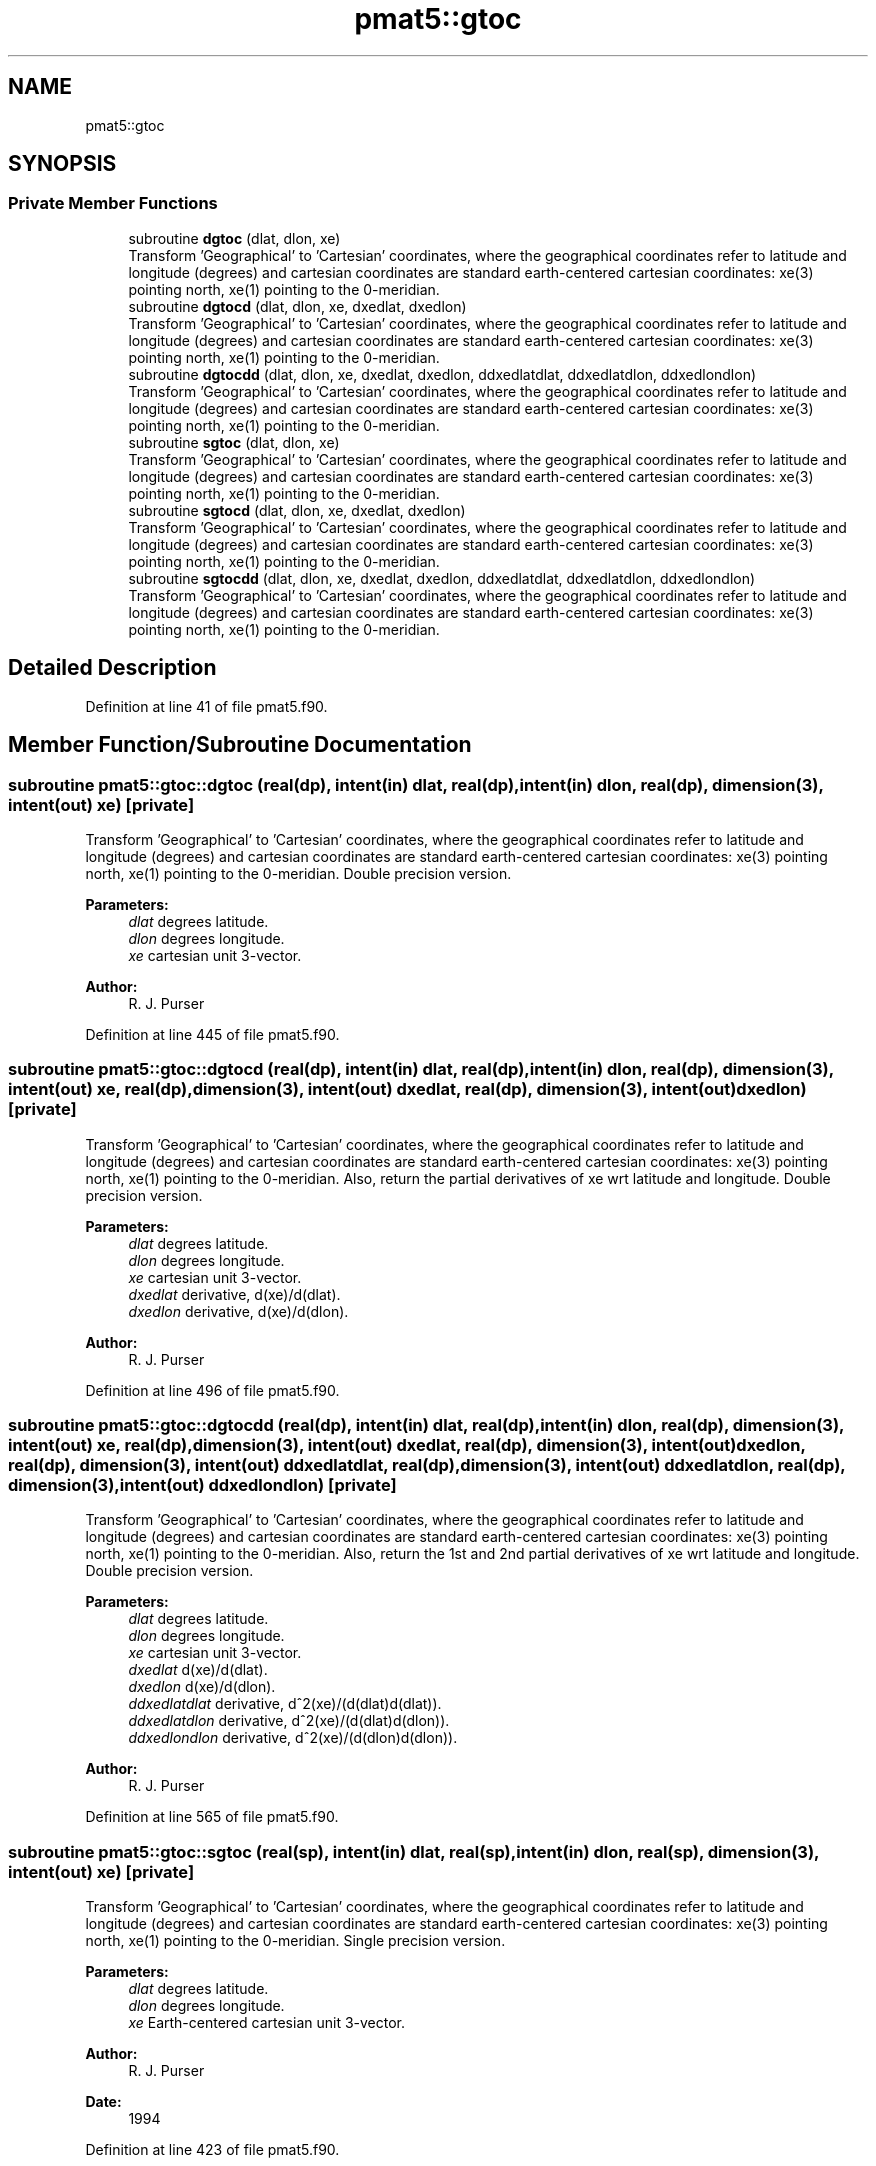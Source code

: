 .TH "pmat5::gtoc" 3 "Thu Aug 4 2022" "Version 1.8.0" "grid_tools" \" -*- nroff -*-
.ad l
.nh
.SH NAME
pmat5::gtoc
.SH SYNOPSIS
.br
.PP
.SS "Private Member Functions"

.in +1c
.ti -1c
.RI "subroutine \fBdgtoc\fP (dlat, dlon, xe)"
.br
.RI "Transform 'Geographical' to 'Cartesian' coordinates, where the geographical coordinates refer to latitude and longitude (degrees) and cartesian coordinates are standard earth-centered cartesian coordinates: xe(3) pointing north, xe(1) pointing to the 0-meridian\&. "
.ti -1c
.RI "subroutine \fBdgtocd\fP (dlat, dlon, xe, dxedlat, dxedlon)"
.br
.RI "Transform 'Geographical' to 'Cartesian' coordinates, where the geographical coordinates refer to latitude and longitude (degrees) and cartesian coordinates are standard earth-centered cartesian coordinates: xe(3) pointing north, xe(1) pointing to the 0-meridian\&. "
.ti -1c
.RI "subroutine \fBdgtocdd\fP (dlat, dlon, xe, dxedlat, dxedlon, ddxedlatdlat, ddxedlatdlon, ddxedlondlon)"
.br
.RI "Transform 'Geographical' to 'Cartesian' coordinates, where the geographical coordinates refer to latitude and longitude (degrees) and cartesian coordinates are standard earth-centered cartesian coordinates: xe(3) pointing north, xe(1) pointing to the 0-meridian\&. "
.ti -1c
.RI "subroutine \fBsgtoc\fP (dlat, dlon, xe)"
.br
.RI "Transform 'Geographical' to 'Cartesian' coordinates, where the geographical coordinates refer to latitude and longitude (degrees) and cartesian coordinates are standard earth-centered cartesian coordinates: xe(3) pointing north, xe(1) pointing to the 0-meridian\&. "
.ti -1c
.RI "subroutine \fBsgtocd\fP (dlat, dlon, xe, dxedlat, dxedlon)"
.br
.RI "Transform 'Geographical' to 'Cartesian' coordinates, where the geographical coordinates refer to latitude and longitude (degrees) and cartesian coordinates are standard earth-centered cartesian coordinates: xe(3) pointing north, xe(1) pointing to the 0-meridian\&. "
.ti -1c
.RI "subroutine \fBsgtocdd\fP (dlat, dlon, xe, dxedlat, dxedlon, ddxedlatdlat, ddxedlatdlon, ddxedlondlon)"
.br
.RI "Transform 'Geographical' to 'Cartesian' coordinates, where the geographical coordinates refer to latitude and longitude (degrees) and cartesian coordinates are standard earth-centered cartesian coordinates: xe(3) pointing north, xe(1) pointing to the 0-meridian\&. "
.in -1c
.SH "Detailed Description"
.PP 
Definition at line 41 of file pmat5\&.f90\&.
.SH "Member Function/Subroutine Documentation"
.PP 
.SS "subroutine pmat5::gtoc::dgtoc (real(dp), intent(in) dlat, real(dp), intent(in) dlon, real(dp), dimension(3), intent(out) xe)\fC [private]\fP"

.PP
Transform 'Geographical' to 'Cartesian' coordinates, where the geographical coordinates refer to latitude and longitude (degrees) and cartesian coordinates are standard earth-centered cartesian coordinates: xe(3) pointing north, xe(1) pointing to the 0-meridian\&. Double precision version\&.
.PP
\fBParameters:\fP
.RS 4
\fIdlat\fP degrees latitude\&. 
.br
\fIdlon\fP degrees longitude\&. 
.br
\fIxe\fP cartesian unit 3-vector\&. 
.RE
.PP
\fBAuthor:\fP
.RS 4
R\&. J\&. Purser 
.RE
.PP

.PP
Definition at line 445 of file pmat5\&.f90\&.
.SS "subroutine pmat5::gtoc::dgtocd (real(dp), intent(in) dlat, real(dp), intent(in) dlon, real(dp), dimension(3), intent(out) xe, real(dp), dimension(3), intent(out) dxedlat, real(dp), dimension(3), intent(out) dxedlon)\fC [private]\fP"

.PP
Transform 'Geographical' to 'Cartesian' coordinates, where the geographical coordinates refer to latitude and longitude (degrees) and cartesian coordinates are standard earth-centered cartesian coordinates: xe(3) pointing north, xe(1) pointing to the 0-meridian\&. Also, return the partial derivatives of xe wrt latitude and longitude\&. Double precision version\&.
.PP
\fBParameters:\fP
.RS 4
\fIdlat\fP degrees latitude\&. 
.br
\fIdlon\fP degrees longitude\&. 
.br
\fIxe\fP cartesian unit 3-vector\&. 
.br
\fIdxedlat\fP derivative, d(xe)/d(dlat)\&. 
.br
\fIdxedlon\fP derivative, d(xe)/d(dlon)\&. 
.RE
.PP
\fBAuthor:\fP
.RS 4
R\&. J\&. Purser 
.RE
.PP

.PP
Definition at line 496 of file pmat5\&.f90\&.
.SS "subroutine pmat5::gtoc::dgtocdd (real(dp), intent(in) dlat, real(dp), intent(in) dlon, real(dp), dimension(3), intent(out) xe, real(dp), dimension(3), intent(out) dxedlat, real(dp), dimension(3), intent(out) dxedlon, real(dp), dimension(3), intent(out) ddxedlatdlat, real(dp), dimension(3), intent(out) ddxedlatdlon, real(dp), dimension(3), intent(out) ddxedlondlon)\fC [private]\fP"

.PP
Transform 'Geographical' to 'Cartesian' coordinates, where the geographical coordinates refer to latitude and longitude (degrees) and cartesian coordinates are standard earth-centered cartesian coordinates: xe(3) pointing north, xe(1) pointing to the 0-meridian\&. Also, return the 1st and 2nd partial derivatives of xe wrt latitude and longitude\&. Double precision version\&.
.PP
\fBParameters:\fP
.RS 4
\fIdlat\fP degrees latitude\&. 
.br
\fIdlon\fP degrees longitude\&. 
.br
\fIxe\fP cartesian unit 3-vector\&. 
.br
\fIdxedlat\fP d(xe)/d(dlat)\&. 
.br
\fIdxedlon\fP d(xe)/d(dlon)\&. 
.br
\fIddxedlatdlat\fP derivative, d^2(xe)/(d(dlat)d(dlat))\&. 
.br
\fIddxedlatdlon\fP derivative, d^2(xe)/(d(dlat)d(dlon))\&. 
.br
\fIddxedlondlon\fP derivative, d^2(xe)/(d(dlon)d(dlon))\&. 
.RE
.PP
\fBAuthor:\fP
.RS 4
R\&. J\&. Purser 
.RE
.PP

.PP
Definition at line 565 of file pmat5\&.f90\&.
.SS "subroutine pmat5::gtoc::sgtoc (real(sp), intent(in) dlat, real(sp), intent(in) dlon, real(sp), dimension(3), intent(out) xe)\fC [private]\fP"

.PP
Transform 'Geographical' to 'Cartesian' coordinates, where the geographical coordinates refer to latitude and longitude (degrees) and cartesian coordinates are standard earth-centered cartesian coordinates: xe(3) pointing north, xe(1) pointing to the 0-meridian\&. Single precision version\&.
.PP
\fBParameters:\fP
.RS 4
\fIdlat\fP degrees latitude\&. 
.br
\fIdlon\fP degrees longitude\&. 
.br
\fIxe\fP Earth-centered cartesian unit 3-vector\&. 
.RE
.PP
\fBAuthor:\fP
.RS 4
R\&. J\&. Purser 
.RE
.PP
\fBDate:\fP
.RS 4
1994 
.RE
.PP

.PP
Definition at line 423 of file pmat5\&.f90\&.
.SS "subroutine pmat5::gtoc::sgtocd (real(sp), intent(in) dlat, real(sp), intent(in) dlon, real(sp), dimension(3), intent(out) xe, real(sp), dimension(3), intent(out) dxedlat, real(sp), dimension(3), intent(out) dxedlon)\fC [private]\fP"

.PP
Transform 'Geographical' to 'Cartesian' coordinates, where the geographical coordinates refer to latitude and longitude (degrees) and cartesian coordinates are standard earth-centered cartesian coordinates: xe(3) pointing north, xe(1) pointing to the 0-meridian\&. Also, return the partial derivatives of xe wrt latitude and longitude\&. Single precision version\&.
.PP
\fBParameters:\fP
.RS 4
\fIdlat\fP degrees latitude\&. 
.br
\fIdlon\fP degrees longitude\&. 
.br
\fIxe\fP cartesian unit 3-vector\&. 
.br
\fIdxedlat\fP derivative, d(xe)/d(dlat)\&. 
.br
\fIdxedlon\fP derivative, d(xe)/d(dlon)\&. 
.RE
.PP
\fBAuthor:\fP
.RS 4
R\&. J\&. Purser 
.RE
.PP

.PP
Definition at line 470 of file pmat5\&.f90\&.
.SS "subroutine pmat5::gtoc::sgtocdd (real(sp), intent(in) dlat, real(sp), intent(in) dlon, real(sp), dimension(3), intent(out) xe, real(sp), dimension(3), intent(out) dxedlat, real(sp), dimension(3), intent(out) dxedlon, real(sp), dimension(3), intent(out) ddxedlatdlat, real(sp), dimension(3), intent(out) ddxedlatdlon, real(sp), dimension(3), intent(out) ddxedlondlon)\fC [private]\fP"

.PP
Transform 'Geographical' to 'Cartesian' coordinates, where the geographical coordinates refer to latitude and longitude (degrees) and cartesian coordinates are standard earth-centered cartesian coordinates: xe(3) pointing north, xe(1) pointing to the 0-meridian\&. Also, return the 1st and 2nd partial derivatives of xe wrt latitude and longitude\&. Single precision version\&.
.PP
\fBParameters:\fP
.RS 4
\fIdlat\fP degrees latitude\&. 
.br
\fIdlon\fP degrees longitude\&. 
.br
\fIxe\fP cartesian unit 3-vector\&. 
.br
\fIdxedlat\fP derivative, d(xe)/d(dlat)\&. 
.br
\fIdxedlon\fP derivative, d(xe)/d(dlon)\&. 
.br
\fIddxedlatdlat\fP derivative, d^2(xe)/(d(dlat)d(dlat))\&. 
.br
\fIddxedlatdlon\fP derivative, d^2(xe)/(d(dlat)d(dlon))\&. 
.br
\fIddxedlondlon\fP derivative, d^2(xe)/(d(dlon)d(dlon))\&. 
.RE
.PP
\fBAuthor:\fP
.RS 4
R\&. J\&. Purser 
.RE
.PP

.PP
Definition at line 528 of file pmat5\&.f90\&.

.SH "Author"
.PP 
Generated automatically by Doxygen for grid_tools from the source code\&.
